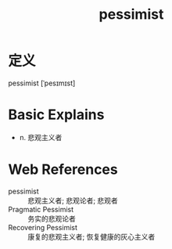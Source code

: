 #+title: pessimist
#+roam_tags:英语单词

* 定义
  
pessimist [ˈpesɪmɪst]

* Basic Explains
- n. 悲观主义者

* Web References
- pessimist :: 悲观主义者; 悲观论者; 悲观者
- Pragmatic Pessimist :: 务实的悲观论者
- Recovering Pessimist :: 康复的悲观主义者; 恢复健康的灰心主义者
